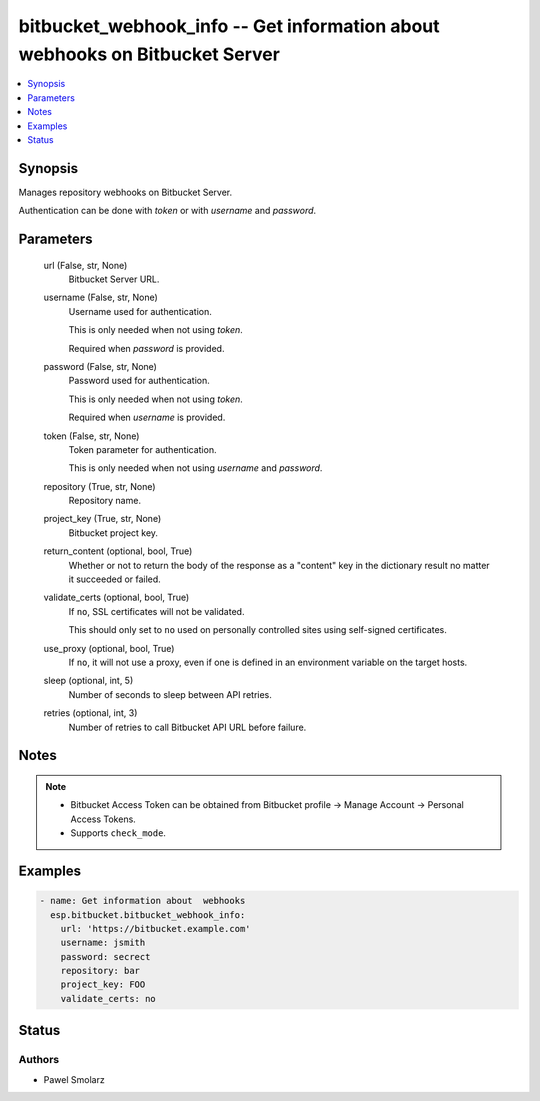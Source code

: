 .. _bitbucket_webhook_info_module:


bitbucket_webhook_info -- Get information about webhooks on Bitbucket Server
============================================================================

.. contents::
   :local:
   :depth: 1


Synopsis
--------

Manages repository webhooks on Bitbucket Server.

Authentication can be done with *token* or with *username* and *password*.






Parameters
----------

  url (False, str, None)
    Bitbucket Server URL.


  username (False, str, None)
    Username used for authentication.

    This is only needed when not using *token*.

    Required when *password* is provided.


  password (False, str, None)
    Password used for authentication.

    This is only needed when not using *token*.

    Required when *username* is provided.


  token (False, str, None)
    Token parameter for authentication.

    This is only needed when not using *username* and *password*.


  repository (True, str, None)
    Repository name.


  project_key (True, str, None)
    Bitbucket project key.


  return_content (optional, bool, True)
    Whether or not to return the body of the response as a "content" key in the dictionary result no matter it succeeded or failed.


  validate_certs (optional, bool, True)
    If ``no``, SSL certificates will not be validated.

    This should only set to ``no`` used on personally controlled sites using self-signed certificates.


  use_proxy (optional, bool, True)
    If ``no``, it will not use a proxy, even if one is defined in an environment variable on the target hosts.


  sleep (optional, int, 5)
    Number of seconds to sleep between API retries.


  retries (optional, int, 3)
    Number of retries to call Bitbucket API URL before failure.





Notes
-----

.. note::
   - Bitbucket Access Token can be obtained from Bitbucket profile -> Manage Account -> Personal Access Tokens.
   - Supports ``check_mode``.




Examples
--------

.. code-block:: yaml+jinja

    
    - name: Get information about  webhooks
      esp.bitbucket.bitbucket_webhook_info:
        url: 'https://bitbucket.example.com'
        username: jsmith
        password: secrect
        repository: bar
        project_key: FOO
        validate_certs: no





Status
------





Authors
~~~~~~~

- Pawel Smolarz

